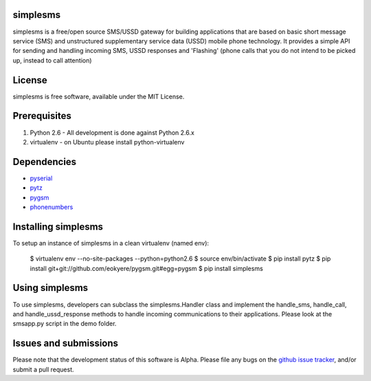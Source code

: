 simplesms
=========

simplesms is a free/open source SMS/USSD gateway for building applications
that are based on basic short message service (SMS) and unstructured 
supplementary service data (USSD) mobile phone technology. It provides a
simple API for sending and handling incoming SMS, USSD responses and 'Flashing'
(phone calls that you do not intend to be picked up, instead to call attention) 


License
=======

simplesms is free software, available under the MIT License.


Prerequisites
=============

1) Python 2.6 - All development is done against Python 2.6.x
 
2) virtualenv - on Ubuntu please install python-virtualenv


Dependencies
============

* `pyserial <http://http://pyserial.sourceforge.net>`_
* `pytz <http://http://pytz.sourceforge.net>`_
* `pygsm <http://github.com/rapidsms/pygsm>`_
* `phonenumbers <http://pypi.python.org/pypi/phonenumbers>`_


Installing simplesms
====================

To setup an instance of simplesms in a clean virtualenv (named env):

	$ virtualenv env --no-site-packages --python=python2.6
	$ source env/bin/activate
	$ pip install pytz
	$ pip install git+git://github.com/eokyere/pygsm.git#egg=pygsm
	$ pip install simplesms
	

Using simplesms
===============

To use simplesms, developers can subclass the simplesms.Handler class and 
implement the handle_sms, handle_call, and handle_ussd_response methods to 
handle incoming communications to their applications. Please look at the 
smsapp.py script in the demo folder.


Issues and submissions
=======================

Please note that the development status of this software is Alpha. Please file 
any bugs on the `github issue tracker`_, and/or submit a pull request.

.. _github issue tracker: http://github.com/eokyere/simplesms/issues


